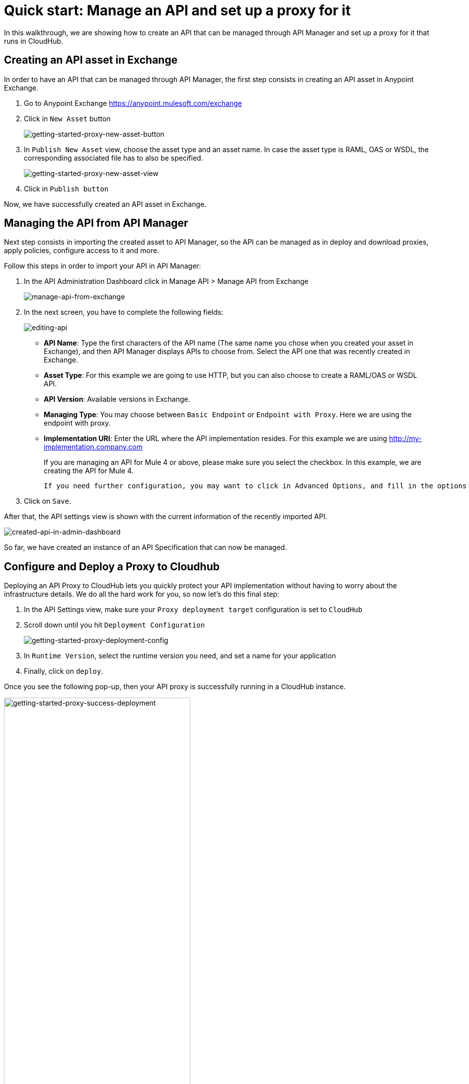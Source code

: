 = Quick start: Manage an API and set up a proxy for it

In this walkthrough, we are showing how to create an API that can be managed through API Manager and set up a proxy for it that
runs in CloudHub.

== Creating an API asset in Exchange

In order to have an API that can be managed through API Manager, the first step consists in creating an API asset in Anypoint Exchange.

1. Go to Anypoint Exchange https://anypoint.mulesoft.com/exchange
2. Click in `New Asset` button
+
image::getting-started-proxy-new-asset-button.png[getting-started-proxy-new-asset-button]
+
3. In `Publish New Asset` view, choose the asset type and an asset name. In case the asset type is RAML, OAS or WSDL, the
corresponding associated file has to also be specified.
+
image::getting-started-proxy-new-asset-view.png[getting-started-proxy-new-asset-view]
+
4. Click in `Publish button`

Now, we have successfully created an API asset in Exchange.

== Managing the API from API Manager

Next step consists in importing the created asset to API Manager, so the API can be managed  as in deploy and download proxies,
apply policies, configure access to it and more.

Follow this steps in order to import your API in API Manager:

1. In the API Administration Dashboard click in Manage API > Manage API from Exchange
+
image::getting-started-proxy-manage-api-from-exchange.png[manage-api-from-exchange]
+
2. In the next screen, you have to complete the following fields:
+
image::getting-started-proxy-editing-api.png[editing-api]
+
- *API Name*: Type the first characters of the API name (The same name you chose when you created your asset in Exchange), and
then API Manager displays APIs to choose from. Select the API one that was recently created in Exchange.
+
- *Asset Type*: For this example we are going to use HTTP, but you can also choose to create a RAML/OAS or WSDL API.
+
- *API Version*: Available versions in Exchange.
+
- *Managing Type*: You may choose between `Basic Endpoint` or `Endpoint with Proxy`. Here we are using the endpoint with proxy.
+
- *Implementation URI*: Enter the URL where the API implementation resides. For this example we are using http://my-implementation.company.com
+
If you are managing an API for Mule 4 or above, please make sure you select the checkbox. In this example, we are creating the API for Mule 4.
+
----
If you need further configuration, you may want to click in Advanced Options, and fill in the options available.
----
+
3. Click on `Save`.

After that, the API settings view is shown with the current information of the recently imported API.

image::getting-started-proxy-api-settings.png[created-api-in-admin-dashboard]

So far, we have created an instance of an API Specification that can now be managed.

== Configure and Deploy a Proxy to Cloudhub

Deploying an API Proxy to CloudHub lets you quickly protect your API implementation without having to worry about the
infrastructure details. We do all the hard work for you, so now let's do this final step:

1. In the API Settings view, make sure your `Proxy deployment target` configuration is set to `CloudHub`
2. Scroll down until you hit `Deployment Configuration`
+
image::getting-started-proxy-deployment-config.png[getting-started-proxy-deployment-config]
+
3. In `Runtime Version`, select the runtime version you need, and set a name for your application
4. Finally, click on `deploy`.

Once you see the following pop-up, then your API proxy is successfully running in a CloudHub instance.

image::getting-started-proxy-success-deployment.png[getting-started-proxy-success-deployment, width=66%]

Congratulations! You’ve just set up your first managed API.

== Next steps
**** link:/api-manager/v/2.x/policies-landing-page[Learn about applying Policies to an API]
**** link:/api-manager/v/2.x/api-contracts-landing-page[Learn about granting access to an API]
**** link:/api-manager/v/2.x/api-proxy-landing-page[More on API proxies]

